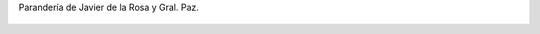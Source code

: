 Parandería de Javier de la Rosa y Gral. Paz.

.. figure:: 200808141006431_3426132759.thumbnail.jpg
  :target: 200808141006431_3426132759.jpg
